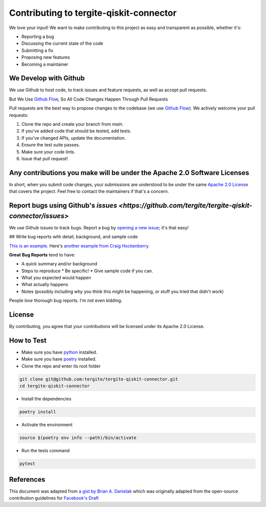 Contributing to tergite-qiskit-connector
========================================

We love your input! We want to make contributing to this project as easy and transparent as possible, whether it's:

- Reporting a bug
- Discussing the current state of the code
- Submitting a fix
- Proposing new features
- Becoming a maintainer

We Develop with Github
----------------------

We use Github to host code, to track issues and feature requests, as well as accept pull requests.

But We Use `Github Flow <https://docs.github.com/en/get-started/quickstart/github-flow>`_,
So All Code Changes Happen Through Pull Requests

Pull requests are the best way to propose changes to the codebase (we
use `Github Flow <https://docs.github.com/en/get-started/quickstart/github-flow>`_). We actively welcome your pull
requests:

1. Clone the repo and create your branch from `main`.
2. If you've added code that should be tested, add tests.
3. If you've changed APIs, update the documentation.
4. Ensure the test suite passes.
5. Make sure your code lints.
6. Issue that pull request!

Any contributions you make will be under the Apache 2.0 Software Licenses
-------------------------------------------------------------------------

In short, when you submit code changes, your submissions are understood to be under the
same `Apache 2.0 License <./LICENSE.txt>`_ that covers the project. Feel free to contact the maintainers if that's a concern.

Report bugs using Github's `issues <https://github.com/tergite/tergite-qiskit-connector/issues>`
--------------------------------------------------------------------------------------------------

We use Github issues to track bugs. Report a bug
by `opening a new issue <https://github.com/tergite/tergite-qiskit-connector/issues>`_; it's that easy!

## Write bug reports with detail, background, and sample code

`This is an example <http://stackoverflow.com/q/12488905/180626>`_.
Here's `another example from Craig Hockenberry <http://www.openradar.me/11905408>`_.

**Great Bug Reports** tend to have:

- A quick summary and/or background
- Steps to reproduce
  * Be specific!
  * Give sample code if you can.
- What you expected would happen
- What actually happens
- Notes (possibly including why you think this might be happening, or stuff you tried that didn't work)

People *love* thorough bug reports. I'm not even kidding.

..
    Use a Consistent Coding Style
    -----------------------------

    * Use `black <https://pypi.org/project/black/>`_

License
-------

By contributing, you agree that your contributions will be licensed under its Apache 2.0 License.

How to Test
-----------

- Make sure you have `python <https://www.python.org/>`_ installed.
- Make sure you have `poetry <https://python-poetry.org/>`_ installed.
- Clone the repo and enter its root folder

.. code:: shell

    git clone git@github.com:tergite/tergite-qiskit-connector.git
    cd tergite-qiskit-connector

- Install the dependencies

.. code:: shell

    poetry install

- Activate the environment

.. code:: shell

    source $(poetry env info --path)/bin/activate

- Run the tests command

.. code:: shell

    pytest


References
----------

This document was adapted from `a gist by Brian A. Danielak <https://gist.github.com/briandk/3d2e8b3ec8daf5a27a62>`_ which
was originally adapted from the open-source contribution guidelines
for `Facebook's Draft <https://github.com/facebook/draft-js/blob/a9316a723f9e918afde44dea68b5f9f39b7d9b00/CONTRIBUTING.md>`_
